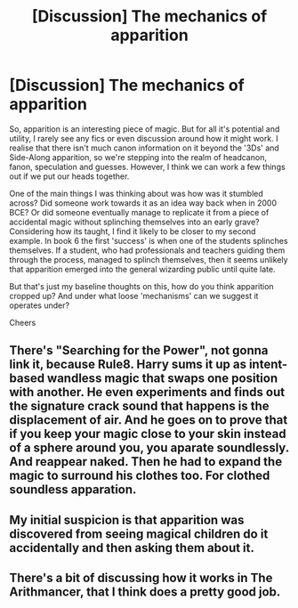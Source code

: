 #+TITLE: [Discussion] The mechanics of apparition

* [Discussion] The mechanics of apparition
:PROPERTIES:
:Author: SeboFiveThousand
:Score: 11
:DateUnix: 1578678317.0
:DateShort: 2020-Jan-10
:FlairText: Discussion
:END:
So, apparition is an interesting piece of magic. But for all it's potential and utility, I rarely see any fics or even discussion around how it might work. I realise that there isn't much canon information on it beyond the '3Ds' and Side-Along apparition, so we're stepping into the realm of headcanon, fanon, speculation and guesses. However, I think we can work a few things out if we put our heads together.

One of the main things I was thinking about was how was it stumbled across? Did someone work towards it as an idea way back when in 2000 BCE? Or did someone eventually manage to replicate it from a piece of accidental magic without splinching themselves into an early grave? Considering how its taught, I find it likely to be closer to my second example. In book 6 the first 'success' is when one of the students splinches themselves. If a student, who had professionals and teachers guiding them through the process, managed to splinch themselves, then it seems unlikely that apparition emerged into the general wizarding public until quite late.

But that's just my baseline thoughts on this, how do you think apparition cropped up? And under what loose 'mechanisms' can we suggest it operates under?

Cheers


** There's "Searching for the Power", not gonna link it, because Rule8. Harry sums it up as intent-based wandless magic that swaps one position with another. He even experiments and finds out the signature crack sound that happens is the displacement of air. And he goes on to prove that if you keep your magic close to your skin instead of a sphere around you, you aparate soundlessly. And reappear naked. Then he had to expand the magic to surround his clothes too. For clothed soundless apparation.
:PROPERTIES:
:Author: Nyanmaru_San
:Score: 3
:DateUnix: 1578684733.0
:DateShort: 2020-Jan-10
:END:


** My initial suspicion is that apparition was discovered from seeing magical children do it accidentally and then asking them about it.
:PROPERTIES:
:Author: DarkLordRowan
:Score: 2
:DateUnix: 1578698193.0
:DateShort: 2020-Jan-11
:END:


** There's a bit of discussing how it works in The Arithmancer, that I think does a pretty good job.
:PROPERTIES:
:Author: Vulcan_Raven_Claw
:Score: 1
:DateUnix: 1581366272.0
:DateShort: 2020-Feb-10
:END:
